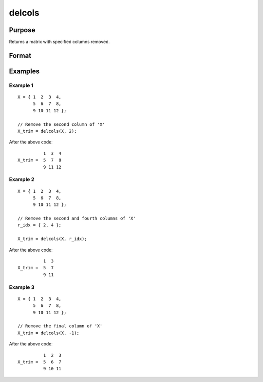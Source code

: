 
delcols
==============================================

Purpose
----------------

Returns a matrix with specified columns removed.

Format
----------------
.. function:: delcols(X, r_idx)

    :param X:
    :type X: Input matrix

    :param r_idx: or vector, index of columns to remove from *X*.
        Negative integers will start from the back. For example,
        -1 will indicate to remove the final column of *X*.
    :type r_idx: Scalar

    :returns: **X_trim** (*matrix*) - equal to input *X* without columns specified by
        input *r_idx*. If no rows remain, *X_trim* will be
        an empty matrix.

Examples
----------------

Example 1
+++++++++

::

    X = { 1  2  3  4,
          5  6  7  8,
          9 10 11 12 };

    // Remove the second column of 'X'
    X_trim = delcols(X, 2);

After the above code:

::

              1  3  4
    X_trim =  5  7  8
              9 11 12

Example 2
+++++++++

::

    X = { 1  2  3  4,
          5  6  7  8,
          9 10 11 12 };

    // Remove the second and fourth columns of 'X'
    r_idx = { 2, 4 };
    
    X_trim = delcols(X, r_idx);

After the above code:

::

              1  3
    X_trim =  5  7
              9 11


Example 3
+++++++++

::

    X = { 1  2  3  4,
          5  6  7  8,
          9 10 11 12 };

    // Remove the final column of 'X'
    X_trim = delcols(X, -1);

After the above code:

::

              1  2  3
    X_trim =  5  6  7
              9 10 11

.. seealso:: Functions :func:`delif`, :func:`delrows`, :func:`selif`

